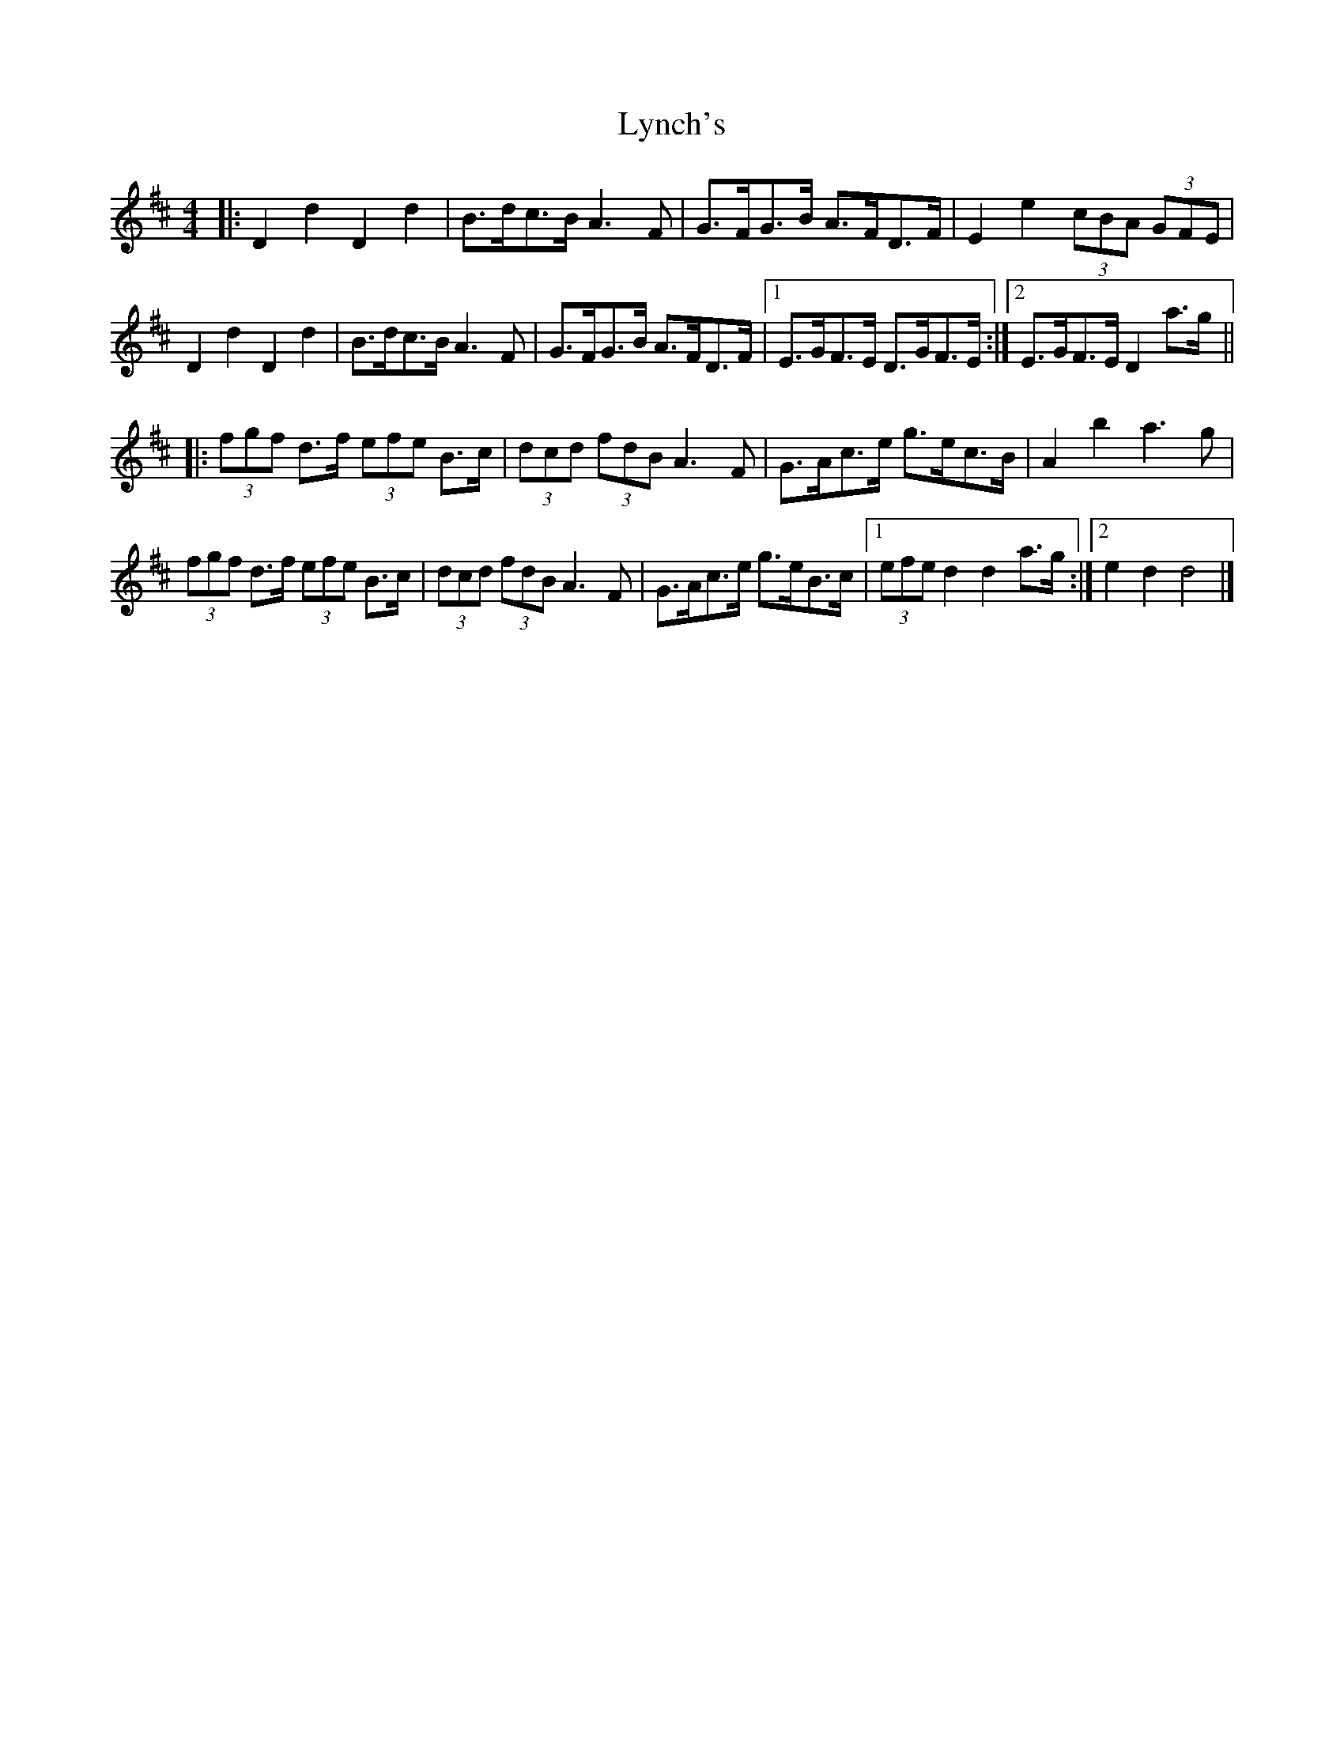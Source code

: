 X: 1
T: Lynch's
Z: ceolachan
S: https://thesession.org/tunes/3520#setting3520
R: barndance
M: 4/4
L: 1/8
K: Dmaj
|: D2 d2 D2 d2 | B>dc>B A3 F | G>FG>B A>FD>F | E2 e2 (3cBA (3GFE |
D2 d2 D2 d2 | B>dc>B A3 F | G>FG>B A>FD>F |[1 E>GF>E D>GF>E :|[2 E>GF>E D2 a>g ||
|: (3fgf d>f (3efe B>c | (3dcd (3fdB A3 F | G>Ac>e g>ec>B | A2 b2 a3 g |
(3fgf d>f (3efe B>c | (3dcd (3fdB A3 F | G>Ac>e g>eB>c |[1 (3efe d2 d2 a>g :|[2 e2 d2 d4 |]
